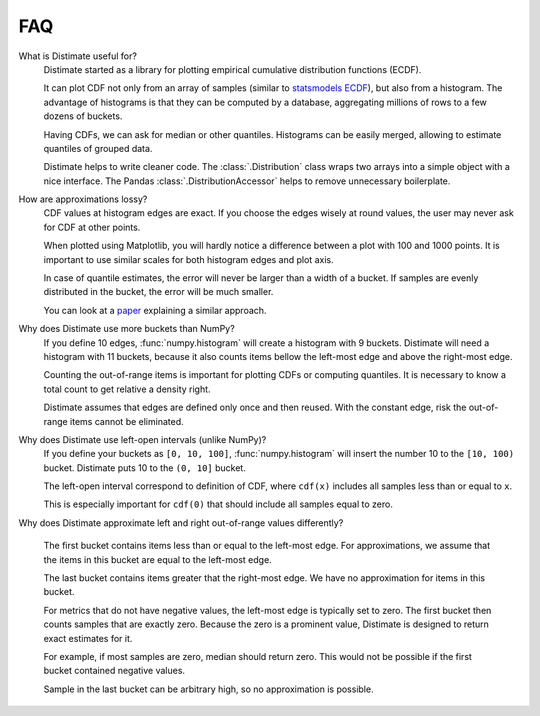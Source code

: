 
FAQ
===

What is Distimate useful for?
    Distimate started as a library
    for plotting empirical cumulative distribution functions (ECDF).

    It can plot CDF not only from an array of samples
    (similar to `statsmodels ECDF <https://www.statsmodels.org/stable/generated/statsmodels.distributions.empirical_distribution.ECDF.html>`_),
    but also from a histogram.
    The advantage of histograms is that they can be computed by a database,
    aggregating millions of rows to a few dozens of buckets.

    Having CDFs, we can ask for median or other quantiles.
    Histograms can be easily merged, allowing to estimate quantiles of grouped data.

    Distimate helps to write cleaner code.
    The :class:`.Distribution` class wraps two arrays into a simple object with a nice interface.
    The Pandas :class:`.DistributionAccessor` helps to remove unnecessary boilerplate.


How are approximations lossy?
    CDF values at histogram edges are exact.
    If you choose the edges wisely at round values, the user may never ask for CDF at other points.

    When plotted using Matplotlib,
    you will hardly notice a difference between a plot with 100 and 1000 points.
    It is important to use similar scales for both histogram edges and plot axis.

    In case of quantile estimates, the error will never be larger than a width of a bucket.
    If samples are evenly distributed in the bucket, the error will be much smaller.

    You can look at a `paper <https://arxiv.org/abs/2001.06561>`_
    explaining a similar approach.


Why does Distimate use more buckets than NumPy?
    If you define 10 edges, :func:`numpy.histogram` will create a histogram with 9 buckets.
    Distimate will need a histogram with 11 buckets,
    because it also counts items bellow the left-most edge and above the right-most edge.

    Counting the out-of-range items is important for plotting CDFs or computing quantiles.
    It is necessary to know a total count to get relative a density right.

    Distimate assumes that edges are defined only once and then reused.
    With the constant edge, risk the out-of-range items cannot be eliminated.


Why does Distimate use left-open intervals (unlike NumPy)?
    If you define your buckets as ``[0, 10, 100]``,
    :func:`numpy.histogram` will insert the number 10 to the ``[10, 100)`` bucket.
    Distimate puts 10 to the ``(0, 10]`` bucket.

    The left-open interval correspond to definition of CDF,
    where ``cdf(x)`` includes all samples less than or equal to ``x``.

    This is especially important for ``cdf(0)``
    that should include all samples equal to zero.


Why does Distimate approximate left and right out-of-range values differently?

    The first bucket contains items less than or equal to the left-most edge.
    For approximations, we assume that the items in this bucket are equal to the left-most edge.

    The last bucket contains items greater that the right-most edge.
    We have no approximation for items in this bucket.

    For metrics that do not have negative values, the left-most edge is typically set to zero.
    The first bucket then counts samples that are exactly zero.
    Because the zero is a prominent value,
    Distimate is designed to return exact estimates for it.

    For example, if most samples are zero, median should return zero.
    This would not be possible if the first bucket contained negative values.

    Sample in the last bucket can be arbitrary high, so no approximation is possible.
